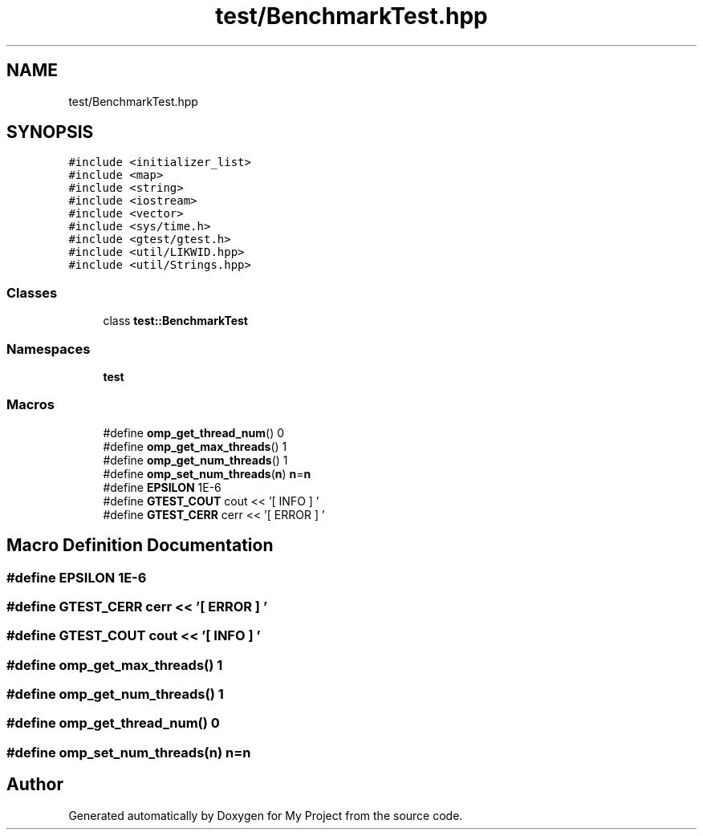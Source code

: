 .TH "test/BenchmarkTest.hpp" 3 "Sun Jul 12 2020" "My Project" \" -*- nroff -*-
.ad l
.nh
.SH NAME
test/BenchmarkTest.hpp
.SH SYNOPSIS
.br
.PP
\fC#include <initializer_list>\fP
.br
\fC#include <map>\fP
.br
\fC#include <string>\fP
.br
\fC#include <iostream>\fP
.br
\fC#include <vector>\fP
.br
\fC#include <sys/time\&.h>\fP
.br
\fC#include <gtest/gtest\&.h>\fP
.br
\fC#include <util/LIKWID\&.hpp>\fP
.br
\fC#include <util/Strings\&.hpp>\fP
.br

.SS "Classes"

.in +1c
.ti -1c
.RI "class \fBtest::BenchmarkTest\fP"
.br
.in -1c
.SS "Namespaces"

.in +1c
.ti -1c
.RI " \fBtest\fP"
.br
.in -1c
.SS "Macros"

.in +1c
.ti -1c
.RI "#define \fBomp_get_thread_num\fP()   0"
.br
.ti -1c
.RI "#define \fBomp_get_max_threads\fP()   1"
.br
.ti -1c
.RI "#define \fBomp_get_num_threads\fP()   1"
.br
.ti -1c
.RI "#define \fBomp_set_num_threads\fP(\fBn\fP)   \fBn\fP=\fBn\fP"
.br
.ti -1c
.RI "#define \fBEPSILON\fP   1E\-6"
.br
.ti -1c
.RI "#define \fBGTEST_COUT\fP   cout << '[   INFO   ] '"
.br
.ti -1c
.RI "#define \fBGTEST_CERR\fP   cerr << '[  ERROR   ] '"
.br
.in -1c
.SH "Macro Definition Documentation"
.PP 
.SS "#define EPSILON   1E\-6"

.SS "#define GTEST_CERR   cerr << '[  ERROR   ] '"

.SS "#define GTEST_COUT   cout << '[   INFO   ] '"

.SS "#define omp_get_max_threads()   1"

.SS "#define omp_get_num_threads()   1"

.SS "#define omp_get_thread_num()   0"

.SS "#define omp_set_num_threads(\fBn\fP)   \fBn\fP=\fBn\fP"

.SH "Author"
.PP 
Generated automatically by Doxygen for My Project from the source code\&.
